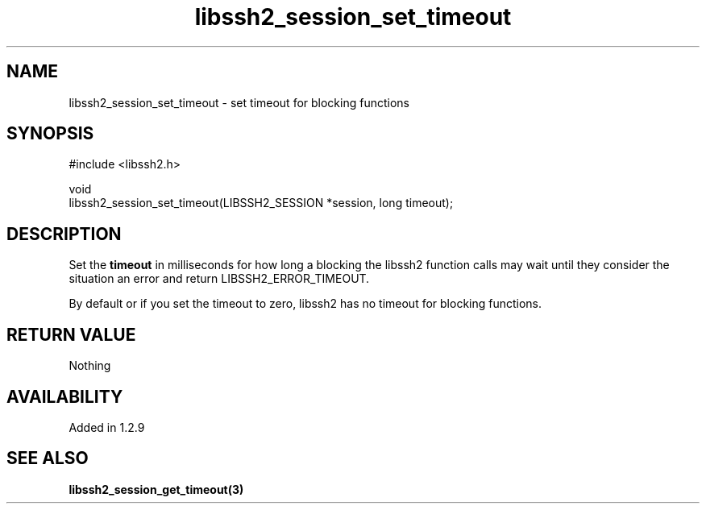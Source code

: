 .\" Copyright (C) The libssh2 project and its contributors.
.\" SPDX-License-Identifier: BSD-3-Clause
.TH libssh2_session_set_timeout 3 "4 May 2011" "libssh2" "libssh2"
.SH NAME
libssh2_session_set_timeout - set timeout for blocking functions
.SH SYNOPSIS
.nf
#include <libssh2.h>

void
libssh2_session_set_timeout(LIBSSH2_SESSION *session, long timeout);
.fi
.SH DESCRIPTION
Set the \fBtimeout\fP in milliseconds for how long a blocking the libssh2
function calls may wait until they consider the situation an error and return
LIBSSH2_ERROR_TIMEOUT.

By default or if you set the timeout to zero, libssh2 has no timeout for
blocking functions.
.SH RETURN VALUE
Nothing
.SH AVAILABILITY
Added in 1.2.9
.SH SEE ALSO
.BR libssh2_session_get_timeout(3)
